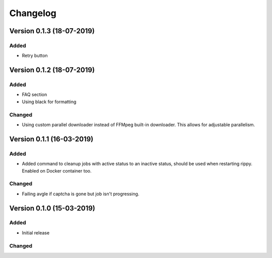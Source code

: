 ================================
Changelog
================================

Version 0.1.3 (18-07-2019)
===========================================================

Added
````````````````````````````````

* Retry button


Version 0.1.2 (18-07-2019)
===========================================================

Added
````````````````````````````````

* FAQ section
* Using black for formatting

Changed
````````````````````````````````

* Using custom parallel downloader instead of FFMpeg built-in downloader.
  This allows for adjustable parallelism.


Version 0.1.1 (16-03-2019)
===========================================================

Added
````````````````````````````````

* Added command to cleanup jobs with active status to an inactive status,
  should be used when restarting rippy. Enabled on Docker container too.

Changed
````````````````````````````````

* Failing avgle if captcha is gone but job isn't progressing.


Version 0.1.0 (15-03-2019)
===========================================================

Added
````````````````````````````````

* Initial release

Changed
````````````````````````````````

